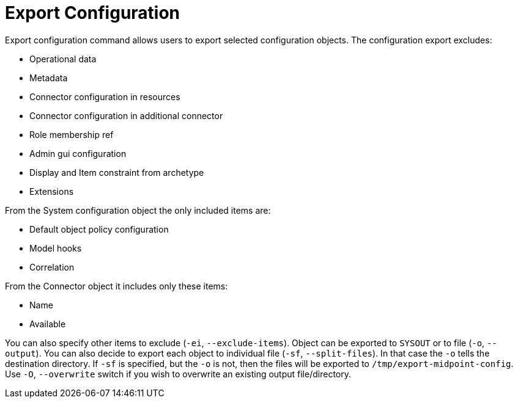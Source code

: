 = Export Configuration

Export configuration command allows users to export selected configuration objects.
The configuration export excludes:

* Operational data
* Metadata
* Connector configuration in resources
* Connector configuration in additional connector
* Role membership ref
* Admin gui configuration
* Display and Item constraint from archetype
* Extensions

From the System configuration object the only included items are:

* Default object policy configuration
* Model hooks
* Correlation

From the Connector object it includes only these items:

* Name
* Available

You can also specify other items to exclude (`-ei`, `--exclude-items`).
Object can be exported to `SYSOUT` or to file (`-o`, `--output`).
You can also decide to export each object to individual file (`-sf`, `--split-files`).
In that case the `-o` tells the destination directory.
If `-sf` is specified, but the `-o` is not, then the files will be exported to `/tmp/export-midpoint-config`.
Use `-O`, `--overwrite` switch if you wish to overwrite an existing output file/directory.